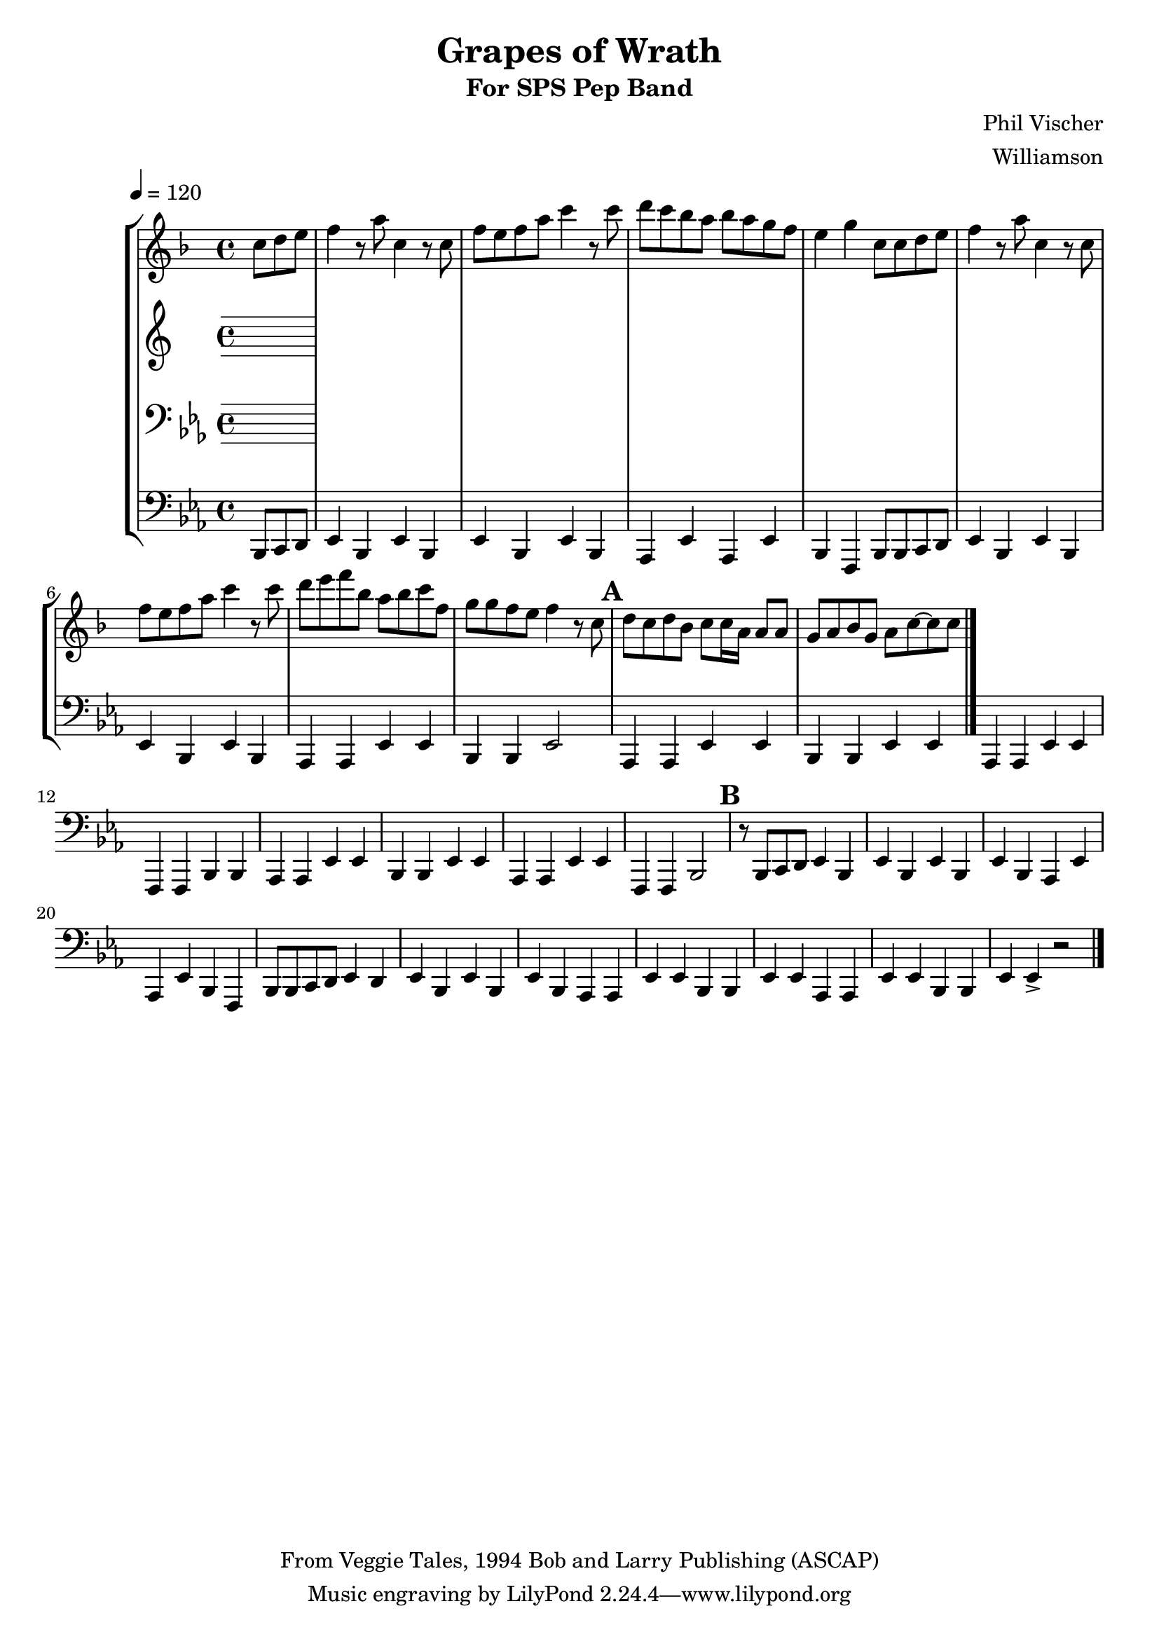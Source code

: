 \version "2.7.39"

\header {
       title = "Grapes of Wrath"
       subtitle  = "For SPS Pep Band"
       copyright = "From Veggie Tales, 1994 Bob and Larry Publishing (ASCAP)"
       arranger = "Williamson"
       composer = "Phil Vischer"
}


     global = {
        \time 4/4
	\set Score.markFormatter = #format-mark-box-barnumbers
	\tempo 4=120
	
}
\layout{
  \context { \Score
    \override MetronomeMark #'extra-offset = #'(-9 . 0)
    \override MetronomeMark #'padding = #'3
  }
}
     
     trumpetone = \relative c'''{
	\set Staff.instrument = "Bb TC " \set Staff.midiInstrument = "trumpet" \transposition c
       \clef treble \key ees \major 
	\partial 8*3 bes8 c d
	ees4 r8 g bes,4 r8 bes8
	ees d ees g bes4 r8 bes8
	c8 bes aes g  aes g f ees
	d4 f4 bes,8 bes c d
	ees4 r8 g8 bes,4 r8 bes
	ees d ees g bes4 r8 bes8
	c d ees aes,g aes bes ees,
	f f ees d ees4 r8 bes
	\mark \default

	c bes c aes bes [ bes16 g ] g8 g 
	f g aes f g bes ~ bes bes
	
	
	\bar "|."
	
	
	
     }
     
     alto = \relative c'''{
        \set Staff.instrument = "Eb TC " \set Staff.midiInstrument = "alto sax" \transposition c
        \clef treble \key ees \major 
	

	
	\bar "|."
}
     
     trombone =  \relative c' {
        \set Staff.instrument = "C BC " \set Staff.midiInstrument = "trombone"
        \clef bass \key ees \major 
	

 
	\bar "|."
     }
     

basses =  \relative c, {
        \set Staff.instrument = "Bass " \set Staff.midiInstrument = "trombone"
	\clef bass \key ees \major 
	\partial 8*3 bes8 c d 
	ees4 bes ees bes
	ees4 bes ees bes
	aes ees' aes, ees'
	bes f bes8 bes c d
	ees4 bes ees bes
	ees4 bes ees bes
	aes aes ees' ees
	bes bes ees2
	\mark \default

	aes,4 aes ees' ees
	bes bes ees ees
	aes,4 aes ees' ees
	f, f  bes bes
	aes aes ees' ees
	bes bes ees ees
	aes,4 aes ees' ees
	f, f  bes2
	\mark \default

	r8 bes8 c d ees4 bes
	ees4 bes ees bes
	ees bes aes ees'
	aes, ees' bes f
	bes8 bes c d ees4 d
	ees4 bes ees bes
	ees4 bes aes aes 
	ees' ees bes bes
	ees ees aes, aes
	ees' ees bes bes 
	ees ees-> r2




	\bar "|."
		
	


     }
     
     
     \score {
        \new StaffGroup <<
           \new Staff << \global \transpose bes c \trumpetone >>
           \new Staff << \global \transpose ees c \alto >>
           \new Staff << \global \trombone >>
	   \new Staff << \global \basses >>
     >>
        \layout { }
        \midi { \tempo 4=120}
     }